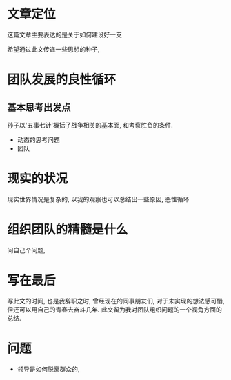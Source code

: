 #+STARTUP:showall

* 文章定位
这篇文章主要表达的是关于如何建设好一支

希望通过此文传递一些思想的种子, 

* 团队发展的良性循环
** 基本思考出发点
孙子以'五事七计'概括了战争相关的基本面, 和考察胜负的条件.
- 动态的思考问题
- 团队

* 现实的状况
现实世界情况是复杂的, 以我的观察也可以总结出一些原因, 
恶性循环

* 组织团队的精髓是什么
问自己个问题, 

* 写在最后
写此文的时间, 也是我辞职之时, 曾经现在的同事朋友们, 对于未实现的想法感可惜, 但还可以用自己的青春去奋斗几年.
此文留为我对团队组织问题的一个视角方面的总结.

* 问题
- 领导是如何脱离群众的, 

